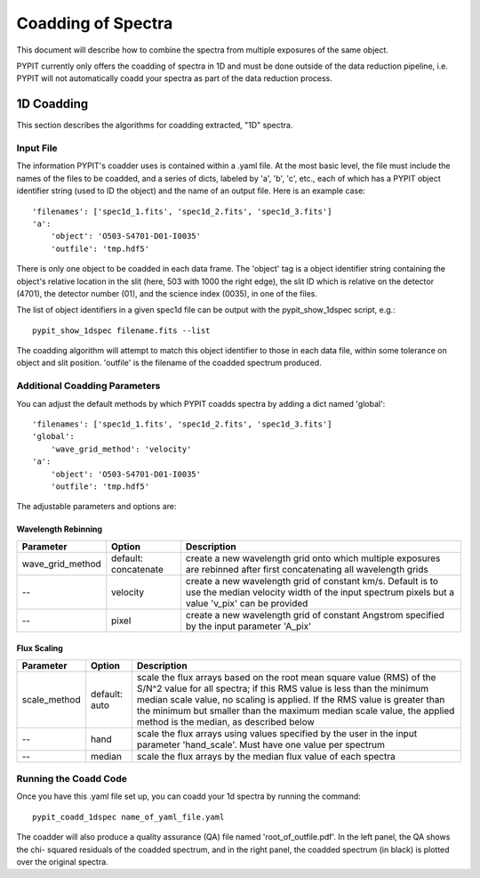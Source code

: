 .. highlight:: rest

*******************
Coadding of Spectra
*******************

This document will describe how to combine the spectra
from multiple exposures of the same object.

PYPIT currently only offers the coadding of spectra in
1D and must be done outside of the data reduction pipeline,
i.e. PYPIT will not automatically coadd your spectra as
part of the data reduction process.

1D Coadding
===========

This section describes the algorithms for coadding extracted,
"1D" spectra.


Input File
++++++++++

The information PYPIT's coadder uses is contained
within a .yaml file. At the most basic level, the file must
include the names of the files to be coadded, and a series
of dicts, labeled by 'a', 'b', 'c', etc., each of
which has a  PYPIT
object identifier string (used to ID the object)
and the name of an output file.  Here is an example
case::

    'filenames': ['spec1d_1.fits', 'spec1d_2.fits', 'spec1d_3.fits']
    'a':
        'object': 'O503-S4701-D01-I0035'
        'outfile': 'tmp.hdf5'

There is only one object to be coadded in each data frame.
The 'object' tag is a object identifier string containing the
object's relative location in the slit (here, 503 with 1000 the
right edge), the slit ID which is relative on the detector (4701),
the detector number (01), and the science index (0035), in
one of the files.

The list of object identifiers in a given spec1d file can be
output with the pypit_show_1dspec script, e.g.::

    pypit_show_1dspec filename.fits --list

The coadding algorithm will attempt to match this object identifier
to those in each data file, within some tolerance on object and slit
position. 'outfile' is the filename of the coadded spectrum produced.

Additional Coadding Parameters
++++++++++++++++++++++++++++++
You can adjust the default methods by which PYPIT coadds
spectra by adding a dict named 'global'::

    'filenames': ['spec1d_1.fits', 'spec1d_2.fits', 'spec1d_3.fits']
    'global':
        'wave_grid_method': 'velocity'
    'a':
        'object': 'O503-S4701-D01-I0035'
        'outfile': 'tmp.hdf5'

The adjustable parameters and options are:

Wavelength Rebinning
--------------------
==================   =======================  ==================================================
Parameter            Option                   Description
==================   =======================  ==================================================
wave_grid_method     default: concatenate     create a new wavelength grid onto which multiple
                                              exposures are rebinned after first concatenating
                                              all wavelength grids
--                   velocity                 create a new wavelength grid of constant km/s.
                                              Default is to use the median velocity width of the
                                              input spectrum pixels but a value 'v_pix' can be
                                              provided
--                   pixel                    create a new wavelength grid of constant Angstrom
                                              specified by the input parameter 'A_pix'
==================   =======================  ==================================================

Flux Scaling
------------
==================   =======================  ==================================================
Parameter            Option                   Description
==================   =======================  ==================================================
scale_method         default: auto            scale the flux arrays based on the root mean
                                              square value (RMS) of the S/N^2 value for all
                                              spectra; if this RMS value is less than the
                                              minimum median scale value, no scaling is applied.
                                              If the RMS value is greater than the minimum but
                                              smaller than the maximum median scale value, the
                                              applied method is the median, as described below
--                   hand                     scale the flux arrays using values specified by
                                              the user in the input parameter 'hand_scale'. Must
                                              have one value per spectrum
--                   median                   scale the flux arrays by the median flux value
                                              of each spectra
==================   =======================  ==================================================

Running the Coadd Code
++++++++++++++++++++++

Once you have this .yaml file set up, you can coadd your
1d spectra by running the command::

    pypit_coadd_1dspec name_of_yaml_file.yaml

The coadder will also produce a quality assurance (QA) file
named 'root_of_outfile.pdf'. In the left panel, the QA shows the chi-
squared residuals of the coadded spectrum, and in the right
panel, the coadded spectrum (in black) is plotted over the
original spectra.